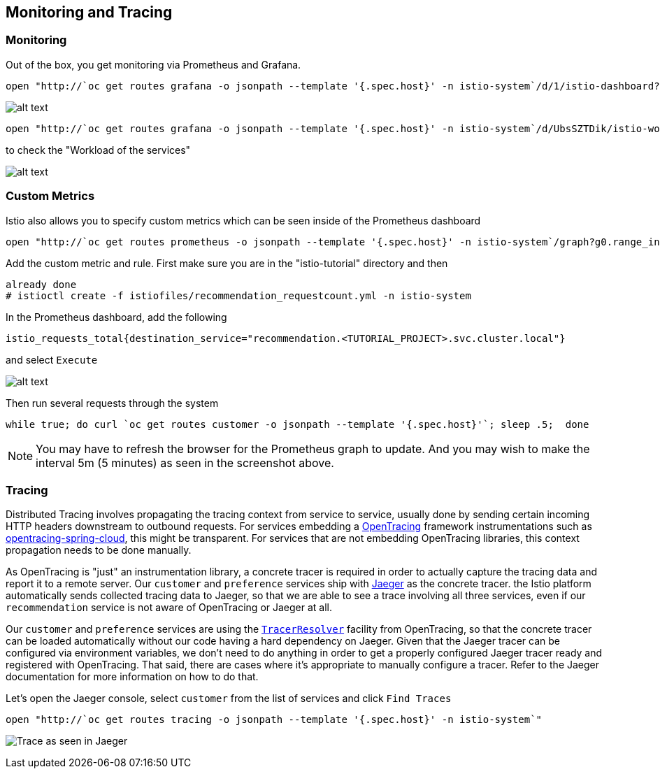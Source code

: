 == Monitoring and Tracing

=== Monitoring

Out of the box, you get monitoring via Prometheus and Grafana. 

[source,bash]
----
open "http://`oc get routes grafana -o jsonpath --template '{.spec.host}' -n istio-system`/d/1/istio-dashboard?refresh=5s&orgId=1"
----

image:../docs/images/grafana1.png[alt text]

[source,bash]
----
open "http://`oc get routes grafana -o jsonpath --template '{.spec.host}' -n istio-system`/d/UbsSZTDik/istio-workload-dashboard?refresh=5s&orgId=1"
----

to check the "Workload of the services"

image:../docs/images/grafana2.png[alt text]

=== Custom Metrics

Istio also allows you to specify custom metrics which can be seen inside of the Prometheus dashboard

[source,bash]
----
open "http://`oc get routes prometheus -o jsonpath --template '{.spec.host}' -n istio-system`/graph?g0.range_input=5m&g0.expr=&g0.tab=0"
----

Add the custom metric and rule. First make sure you are in the "istio-tutorial" directory and then

[source,bash]
----
already done
# istioctl create -f istiofiles/recommendation_requestcount.yml -n istio-system
----

In the Prometheus dashboard, add the following

[source,bash]
----
istio_requests_total{destination_service="recommendation.<TUTORIAL_PROJECT>.svc.cluster.local"}
----

and select `Execute`

image:../docs/images/prometheus_custom_metric.png[alt text]

Then run several requests through the system

[source,bash]
----
while true; do curl `oc get routes customer -o jsonpath --template '{.spec.host}'`; sleep .5;  done
----

NOTE: You may have to refresh the browser for the Prometheus graph to update. And you may wish to make the interval 5m (5 minutes) as seen in the screenshot above.

=== Tracing

Distributed Tracing involves propagating the tracing context from service to service, usually done by sending certain incoming HTTP headers downstream to outbound requests. For services embedding a http://opentracing.io/[OpenTracing] framework instrumentations such as https://github.com/opentracing-contrib/java-spring-cloud[opentracing-spring-cloud], this might be transparent. For services that are not embedding OpenTracing libraries, this context propagation needs to be done manually.

As OpenTracing is "just" an instrumentation library, a concrete tracer is required in order to actually capture the tracing data and report it to a remote server. Our `customer` and `preference` services ship with http://jaegertracing.io/[Jaeger] as the concrete tracer. the Istio platform automatically sends collected tracing data to Jaeger, so that we are able to see a trace involving all three services, even if our `recommendation` service is not aware of OpenTracing or Jaeger at all.

Our `customer` and `preference` services are using the https://github.com/jaegertracing/jaeger-client-java/tree/master/jaeger-tracerresolver[`TracerResolver`] facility from OpenTracing, so that the concrete tracer can be loaded automatically without our code having a hard dependency on Jaeger. Given that the Jaeger tracer can be configured via environment variables, we don't need to do anything in order to get a properly configured Jaeger tracer ready and registered with OpenTracing. That said, there are cases where it's appropriate to manually configure a tracer. Refer to the Jaeger documentation for more information on how to do that.

Let's open the Jaeger console, select `customer` from the list of services and click `Find Traces`

[source,bash]
----
open "http://`oc get routes tracing -o jsonpath --template '{.spec.host}' -n istio-system`"
----

image:../docs/images/jaegerUI.png[Trace as seen in Jaeger]
